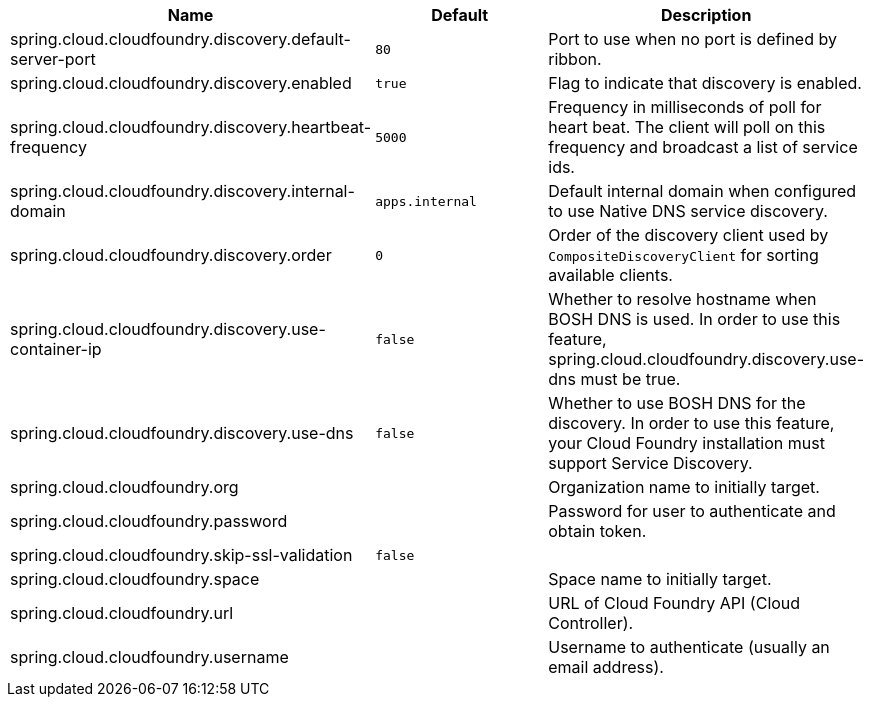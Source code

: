 |===
|Name | Default | Description

|spring.cloud.cloudfoundry.discovery.default-server-port | `80` | Port to use when no port is defined by ribbon.
|spring.cloud.cloudfoundry.discovery.enabled | `true` | Flag to indicate that discovery is enabled.
|spring.cloud.cloudfoundry.discovery.heartbeat-frequency | `5000` | Frequency in milliseconds of poll for heart beat. The client will poll on this frequency and broadcast a list of service ids.
|spring.cloud.cloudfoundry.discovery.internal-domain | `apps.internal` | Default internal domain when configured to use Native DNS service discovery.
|spring.cloud.cloudfoundry.discovery.order | `0` | Order of the discovery client used by `CompositeDiscoveryClient` for sorting available clients.
|spring.cloud.cloudfoundry.discovery.use-container-ip | `false` | Whether to resolve hostname when BOSH DNS is used. In order to use this feature, spring.cloud.cloudfoundry.discovery.use-dns must be true.
|spring.cloud.cloudfoundry.discovery.use-dns | `false` | Whether to use BOSH DNS for the discovery. In order to use this feature, your Cloud Foundry installation must support Service Discovery.
|spring.cloud.cloudfoundry.org |  | Organization name to initially target.
|spring.cloud.cloudfoundry.password |  | Password for user to authenticate and obtain token.
|spring.cloud.cloudfoundry.skip-ssl-validation | `false` | 
|spring.cloud.cloudfoundry.space |  | Space name to initially target.
|spring.cloud.cloudfoundry.url |  | URL of Cloud Foundry API (Cloud Controller).
|spring.cloud.cloudfoundry.username |  | Username to authenticate (usually an email address).

|===